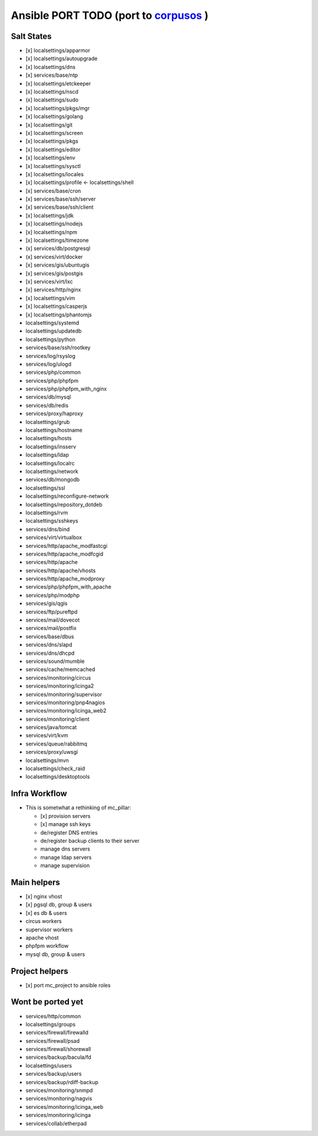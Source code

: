 Ansible PORT TODO (port to `corpusos <https://github.com/corpusops>`_   )
==================================================================================
Salt States
---------------
- [x] localsettings/apparmor
- [x] localsettings/autoupgrade
- [x] localsettings/dns
- [x] services/base/ntp
- [x] localsettings/etckeeper
- [x] localsettings/nscd
- (x] localsettings/sudo
- [x] localsettings/pkgs/mgr
- [x] localsettings/golang
- [x] localsettings/git
- [x] localsettings/screen
- [x] localsettings/pkgs
- [x] localsettings/editor
- [x] localsettings/env
- [x] localsettings/sysctl
- [x] localsettings/locales
- [x] localsettings/profile <- localsettings/shell
- [x] services/base/cron
- [x] services/base/ssh/server
- [x] services/base/ssh/client
- [x] localsettings/jdk
- [x] localsettings/nodejs
- [x] localsettings/npm
- [x] localsettings/timezone
- (x] services/db/postgresql
- (x] services/virt/docker
- [x] services/gis/ubuntugis
- [x] services/gis/postgis
- [x] services/virt/lxc
- [x] services/http/nginx
- [x] localsettings/vim
- [x] localsettings/casperjs
- [x] localsettings/phantomjs
- localsettings/systemd
- localsettings/updatedb
- localsettings/python
- services/base/ssh/rootkey
- services/log/rsyslog
- services/log/ulogd
- services/php/common
- services/php/phpfpm
- services/php/phpfpm_with_nginx
- services/db/mysql
- services/db/redis
- services/proxy/haproxy
- localsettings/grub
- localsettings/hostname
- localsettings/hosts
- localsettings/insserv
- localsettings/ldap
- localsettings/localrc
- localsettings/network
- services/db/mongodb
- localsettings/ssl
- localsettings/reconfigure-network
- localsettings/repository_dotdeb
- localsettings/rvm
- localsettings/sshkeys
- services/dns/bind
- services/virt/virtualbox
- services/http/apache_modfastcgi
- services/http/apache_modfcgid
- services/http/apache
- services/http/apache/vhosts
- services/http/apache_modproxy
- services/php/phpfpm_with_apache
- services/php/modphp
- services/gis/qgis
- services/ftp/pureftpd
- services/mail/dovecot
- services/mail/postfix
- services/base/dbus
- services/dns/slapd
- services/dns/dhcpd
- services/sound/mumble
- services/cache/memcached
- services/monitoring/circus
- services/monitoring/icinga2
- services/monitoring/supervisor
- services/monitoring/pnp4nagios
- services/monitoring/icinga_web2
- services/monitoring/client
- services/java/tomcat
- services/virt/kvm
- services/queue/rabbitmq
- services/proxy/uwsgi
- localsettings/mvn
- localsettings/check_raid
- localsettings/desktoptools

Infra Workflow
------------------------
- This is sometwhat a rethinking of mc_pillar:

  - [x] provision servers
  - [x] manage ssh keys
  - de/register DNS entries
  - de/register backup clients to their server
  - manage dns servers
  - manage ldap servers
  - manage supervision

Main helpers
------------
- [x] nginx vhost
- [x] pgsql db, group & users
- [x] es db & users
- circus workers
- supervisor workers
- apache vhost
- phpfpm workflow
- mysql db, group & users

Project helpers
---------------
- [x] port mc_project to ansible roles

Wont be ported yet
------------------
- services/http/common
- localsettings/groups
- services/firewall/firewalld
- services/firewall/psad
- services/firewall/shorewall
- services/backup/bacula/fd
- localsettings/users
- services/backup/users
- services/backup/rdiff-backup
- services/monitoring/snmpd
- services/monitoring/nagvis
- services/monitoring/icinga_web
- services/monitoring/icinga
- services/collab/etherpad
